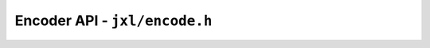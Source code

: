 Encoder API - ``jxl/encode.h``
==============================

.. doxygengroup:: libjxl_encoder
   :members:
   :private-members:
